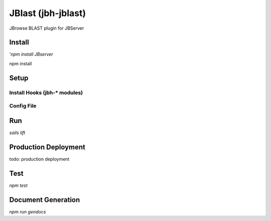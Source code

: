 *******************
JBlast (jbh-jblast)
*******************

JBrowse BLAST plugin for JBServer

Install
=======

'`npm install JBserver`


npm install


Setup
=====

Install Hooks (jbh-* modules)
-----------------------------

Config File
-----------


Run
===

`sails lift`


Production Deployment
==========

todo: production deployment



Test
====

`npm test`


Document Generation
===================

`npm run gendocs`



